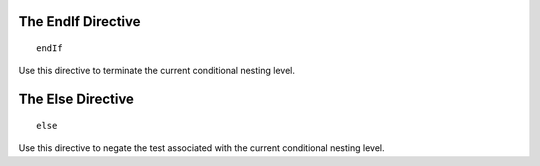 The EndIf Directive
-------------------

.. parsed-literal:: endIf

Use this directive to terminate the current conditional nesting level.

The Else Directive
------------------

.. parsed-literal:: else

Use this directive to negate the test associated with the current conditional
nesting level.

